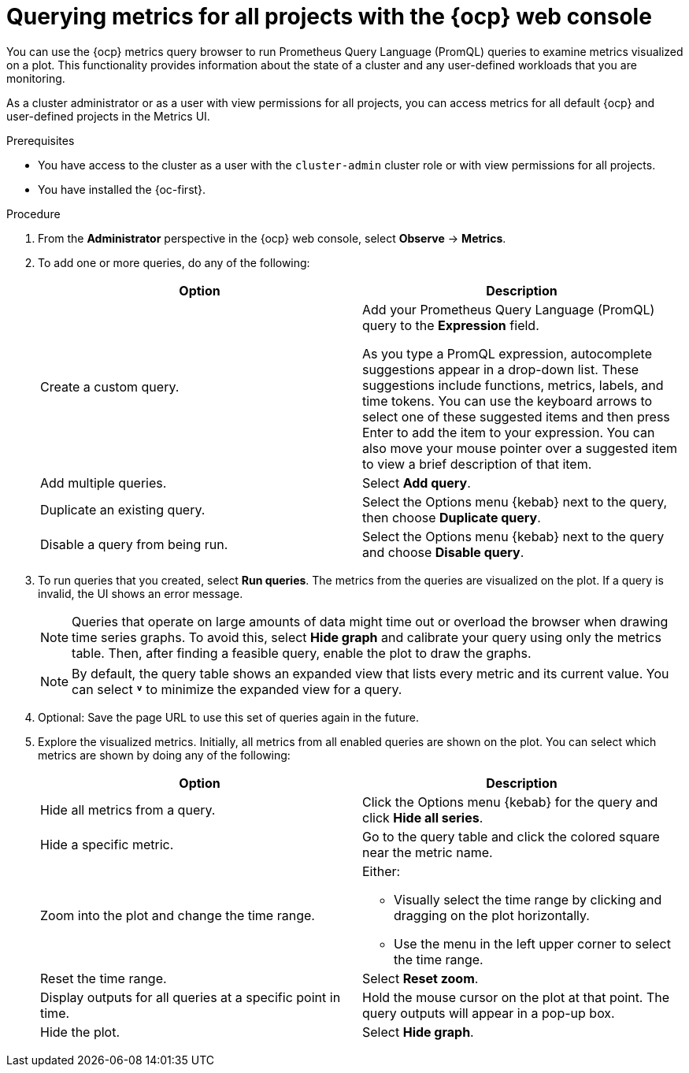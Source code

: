 // Module included in the following assemblies:
//
// * observability/monitoring/managing-metrics.adoc
// * virt/support/virt-prometheus-queries.adoc

:_mod-docs-content-type: PROCEDURE
[id="querying-metrics-for-all-projects-with-mon-dashboard_{context}"]
= Querying metrics for all projects with the {ocp} web console

// The following section will be included in the administrator section, hence there is no need to include "administrator" in the title

You can use the {ocp} metrics query browser to run Prometheus Query Language (PromQL) queries to examine metrics visualized on a plot. This functionality provides information about the state of a cluster and any user-defined workloads that you are monitoring.

As a
ifndef::openshift-dedicated,openshift-rosa[]
cluster administrator
endif::openshift-dedicated,openshift-rosa[]
ifdef::openshift-dedicated,openshift-rosa[]
`dedicated-admin`
endif::openshift-dedicated,openshift-rosa[]
or as a user with view permissions for all projects, you can access metrics for all default {ocp} and user-defined projects in the Metrics UI.

ifdef::openshift-dedicated,openshift-rosa[]
[NOTE]
====
Only dedicated administrators have access to the third-party UIs provided with {ocp} monitoring.
====
endif::openshift-dedicated,openshift-rosa[]

.Prerequisites

ifndef::openshift-dedicated,openshift-rosa[]
* You have access to the cluster as a user with the `cluster-admin` cluster role or with view permissions for all projects.
endif::openshift-dedicated,openshift-rosa[]
ifdef::openshift-dedicated,openshift-rosa[]
* You have access to the cluster as a user with the `dedicated-admin` role or with view permissions for all projects.
endif::openshift-dedicated,openshift-rosa[]
* You have installed the {oc-first}.

.Procedure

. From the *Administrator* perspective in the {ocp} web console, select *Observe* -> *Metrics*.

. To add one or more queries, do any of the following:
+
|===
|Option |Description

|Create a custom query.
|Add your Prometheus Query Language (PromQL) query to the *Expression* field.

As you type a PromQL expression, autocomplete suggestions appear in a drop-down list. These suggestions include functions, metrics, labels, and time tokens.
You can use the keyboard arrows to select one of these suggested items and then press Enter to add the item to your expression. You can also move your mouse pointer over a suggested item to view a brief description of that item.

|Add multiple queries. |Select *Add query*.

|Duplicate an existing query. |Select the Options menu {kebab} next to the query, then choose *Duplicate query*.

|Disable a query from being run. |Select the Options menu {kebab} next to the query and choose *Disable query*.
|===

. To run queries that you created, select *Run queries*. The metrics from the queries are visualized on the plot. If a query is invalid, the UI shows an error message.
+
[NOTE]
====
Queries that operate on large amounts of data might time out or overload the browser when drawing time series graphs. To avoid this, select *Hide graph* and calibrate your query using only the metrics table. Then, after finding a feasible query, enable the plot to draw the graphs.
====
+
[NOTE]
====
By default, the query table shows an expanded view that lists every metric and its current value. You can select *˅* to minimize the expanded view for a query.
====

. Optional: Save the page URL to use this set of queries again in the future.

. Explore the visualized metrics. Initially, all metrics from all enabled queries are shown on the plot. You can select which metrics are shown by doing any of the following:
+
|===
|Option |Description

|Hide all metrics from a query. |Click the Options menu {kebab} for the query and click *Hide all series*.

|Hide a specific metric. |Go to the query table and click the colored square near the metric name.

|Zoom into the plot and change the time range.
a|Either:

* Visually select the time range by clicking and dragging on the plot horizontally.
* Use the menu in the left upper corner to select the time range.

|Reset the time range. |Select *Reset zoom*.

|Display outputs for all queries at a specific point in time. |Hold the mouse cursor on the plot at that point. The query outputs will appear in a pop-up box.

|Hide the plot. |Select *Hide graph*.
|===
